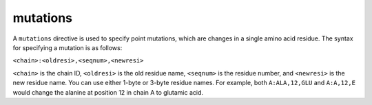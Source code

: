 .. _subs_runtasks_psfgen_mods_mutations:

mutations
---------
..
        ### shortcode format: c:nnn,rrr,mmm or c:A###B
        ### c: chainID
        ### nnn: old resname, 1-byte rescode allowed
        ### rrr: resseqnum
        ### mmm: new resname, 1-byte rescode allowed

A ``mutations`` directive is used to specify point mutations, which are changes in a single amino acid residue.  The syntax for specifying a mutation is as follows:

``<chain>:<oldresi>,<seqnum>,<newresi>``

``<chain>`` is the chain ID, ``<oldresi>`` is the old residue name, ``<seqnum>`` is the residue number, and ``<newresi>`` is the new residue name.  You can use either 1-byte or 3-byte residue names.  For example, both ``A:ALA,12,GLU`` and ``A:A,12,E`` would change the alanine at position 12 in chain A to glutamic acid.
